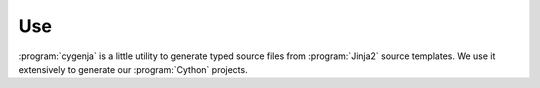 ..  _cygenja_use:

=========================================================
Use
=========================================================

:program:`cygenja` is a little utility to generate typed source files from
:program:`Jinja2` source templates. We use it extensively to generate our :program:`Cython`
projects.




